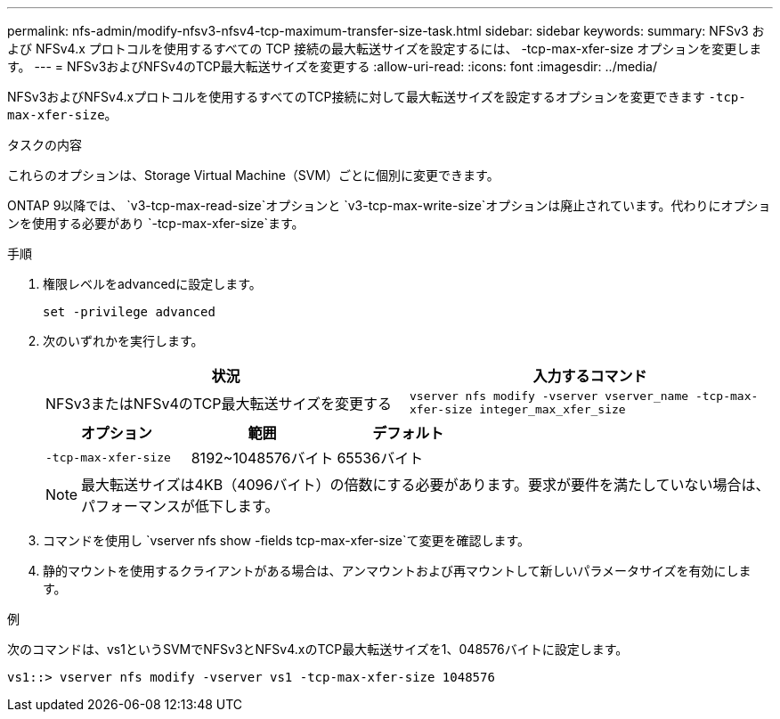 ---
permalink: nfs-admin/modify-nfsv3-nfsv4-tcp-maximum-transfer-size-task.html 
sidebar: sidebar 
keywords:  
summary: NFSv3 および NFSv4.x プロトコルを使用するすべての TCP 接続の最大転送サイズを設定するには、 -tcp-max-xfer-size オプションを変更します。 
---
= NFSv3およびNFSv4のTCP最大転送サイズを変更する
:allow-uri-read: 
:icons: font
:imagesdir: ../media/


[role="lead"]
NFSv3およびNFSv4.xプロトコルを使用するすべてのTCP接続に対して最大転送サイズを設定するオプションを変更できます `-tcp-max-xfer-size`。

.タスクの内容
これらのオプションは、Storage Virtual Machine（SVM）ごとに個別に変更できます。

ONTAP 9以降では、 `v3-tcp-max-read-size`オプションと `v3-tcp-max-write-size`オプションは廃止されています。代わりにオプションを使用する必要があり `-tcp-max-xfer-size`ます。

.手順
. 権限レベルをadvancedに設定します。
+
`set -privilege advanced`

. 次のいずれかを実行します。
+
[cols="2*"]
|===
| 状況 | 入力するコマンド 


 a| 
NFSv3またはNFSv4のTCP最大転送サイズを変更する
 a| 
`vserver nfs modify -vserver vserver_name -tcp-max-xfer-size integer_max_xfer_size`

|===
+
[cols="3*"]
|===
| オプション | 範囲 | デフォルト 


 a| 
`-tcp-max-xfer-size`
 a| 
8192~1048576バイト
 a| 
65536バイト

|===
+
[NOTE]
====
最大転送サイズは4KB（4096バイト）の倍数にする必要があります。要求が要件を満たしていない場合は、パフォーマンスが低下します。

====
. コマンドを使用し `vserver nfs show -fields tcp-max-xfer-size`て変更を確認します。
. 静的マウントを使用するクライアントがある場合は、アンマウントおよび再マウントして新しいパラメータサイズを有効にします。


.例
次のコマンドは、vs1というSVMでNFSv3とNFSv4.xのTCP最大転送サイズを1、048576バイトに設定します。

[listing]
----
vs1::> vserver nfs modify -vserver vs1 -tcp-max-xfer-size 1048576
----